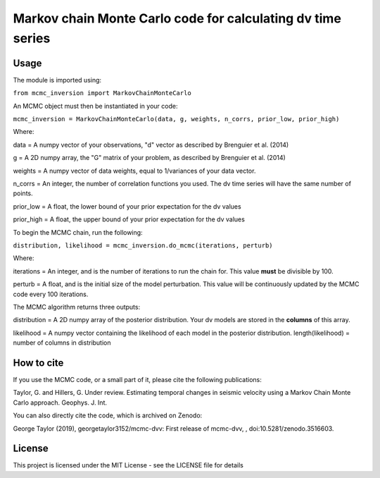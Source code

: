 ============================================================
Markov chain Monte Carlo code for calculating dv time series
============================================================

Usage
=====
The module is imported using:

``from mcmc_inversion import MarkovChainMonteCarlo``

An MCMC object must then be instantiated in your code:

``mcmc_inversion = MarkovChainMonteCarlo(data, g, weights, n_corrs, prior_low, prior_high)``

Where:

data = A numpy vector of your observations, "d" vector as described by Brenguier et al. (2014)

g = A 2D numpy array, the "G"  matrix of your problem, as described by Brenguier et al. (2014)

weights = A numpy vector of data weights, equal to 1/variances of your data vector.

n_corrs = An integer, the number of correlation functions you used. The dv time series will have the same number of points.

prior_low = A float, the lower bound of your prior expectation for the dv values

prior_high = A float, the upper bound of your prior expectation for the dv values

To begin the MCMC chain, run the following:

``distribution, likelihood = mcmc_inversion.do_mcmc(iterations, perturb)``

Where:

iterations = An integer, and is the number of iterations to run the chain for.
This value **must** be divisible by 100.

perturb = A float, and is the initial size of the model perturbation. This
value will be continuously updated by the MCMC code every 100 iterations.

The MCMC algorithm returns three outputs:

distribution = A 2D numpy array of the posterior distribution. Your dv models are stored in the
**columns** of this array.

likelihood = A numpy vector containing the likelihood of each model in the posterior distribution.
length(likelihood) = number of columns in distribution

How to cite
===========
If you use the MCMC code, or a small part of it, please cite the following publications:

Taylor, G. and Hillers, G. Under review. Estimating temporal changes in seismic velocity using a Markov Chain Monte Carlo approach. Geophys. J. Int.

You can also directly cite the code, which is archived on Zenodo:

George Taylor (2019), georgetaylor3152/mcmc-dvv: First release of mcmc-dvv, , doi:10.5281/zenodo.3516603.

.. image:: https://zenodo.org/badge/217005045.svg
   :target: https://zenodo.org/badge/latestdoi/217005045

License
=======
This project is licensed under the MIT License - see the LICENSE file for details
